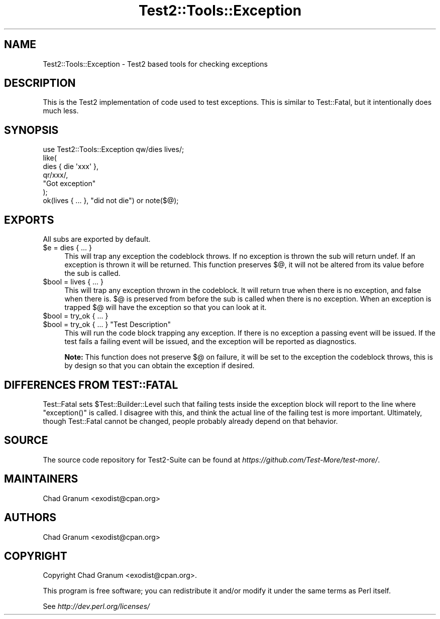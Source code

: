 .\" Automatically generated by Pod::Man 4.14 (Pod::Simple 3.42)
.\"
.\" Standard preamble:
.\" ========================================================================
.de Sp \" Vertical space (when we can't use .PP)
.if t .sp .5v
.if n .sp
..
.de Vb \" Begin verbatim text
.ft CW
.nf
.ne \\$1
..
.de Ve \" End verbatim text
.ft R
.fi
..
.\" Set up some character translations and predefined strings.  \*(-- will
.\" give an unbreakable dash, \*(PI will give pi, \*(L" will give a left
.\" double quote, and \*(R" will give a right double quote.  \*(C+ will
.\" give a nicer C++.  Capital omega is used to do unbreakable dashes and
.\" therefore won't be available.  \*(C` and \*(C' expand to `' in nroff,
.\" nothing in troff, for use with C<>.
.tr \(*W-
.ds C+ C\v'-.1v'\h'-1p'\s-2+\h'-1p'+\s0\v'.1v'\h'-1p'
.ie n \{\
.    ds -- \(*W-
.    ds PI pi
.    if (\n(.H=4u)&(1m=24u) .ds -- \(*W\h'-12u'\(*W\h'-12u'-\" diablo 10 pitch
.    if (\n(.H=4u)&(1m=20u) .ds -- \(*W\h'-12u'\(*W\h'-8u'-\"  diablo 12 pitch
.    ds L" ""
.    ds R" ""
.    ds C` ""
.    ds C' ""
'br\}
.el\{\
.    ds -- \|\(em\|
.    ds PI \(*p
.    ds L" ``
.    ds R" ''
.    ds C`
.    ds C'
'br\}
.\"
.\" Escape single quotes in literal strings from groff's Unicode transform.
.ie \n(.g .ds Aq \(aq
.el       .ds Aq '
.\"
.\" If the F register is >0, we'll generate index entries on stderr for
.\" titles (.TH), headers (.SH), subsections (.SS), items (.Ip), and index
.\" entries marked with X<> in POD.  Of course, you'll have to process the
.\" output yourself in some meaningful fashion.
.\"
.\" Avoid warning from groff about undefined register 'F'.
.de IX
..
.nr rF 0
.if \n(.g .if rF .nr rF 1
.if (\n(rF:(\n(.g==0)) \{\
.    if \nF \{\
.        de IX
.        tm Index:\\$1\t\\n%\t"\\$2"
..
.        if !\nF==2 \{\
.            nr % 0
.            nr F 2
.        \}
.    \}
.\}
.rr rF
.\" ========================================================================
.\"
.IX Title "Test2::Tools::Exception 3pm"
.TH Test2::Tools::Exception 3pm "2025-03-29" "perl v5.34.0" "User Contributed Perl Documentation"
.\" For nroff, turn off justification.  Always turn off hyphenation; it makes
.\" way too many mistakes in technical documents.
.if n .ad l
.nh
.SH "NAME"
Test2::Tools::Exception \- Test2 based tools for checking exceptions
.SH "DESCRIPTION"
.IX Header "DESCRIPTION"
This is the Test2 implementation of code used to test exceptions. This is
similar to Test::Fatal, but it intentionally does much less.
.SH "SYNOPSIS"
.IX Header "SYNOPSIS"
.Vb 1
\&    use Test2::Tools::Exception qw/dies lives/;
\&
\&    like(
\&        dies { die \*(Aqxxx\*(Aq },
\&        qr/xxx/,
\&        "Got exception"
\&    );
\&
\&    ok(lives { ... }, "did not die") or note($@);
.Ve
.SH "EXPORTS"
.IX Header "EXPORTS"
All subs are exported by default.
.ie n .IP "$e = dies { ... }" 4
.el .IP "\f(CW$e\fR = dies { ... }" 4
.IX Item "$e = dies { ... }"
This will trap any exception the codeblock throws. If no exception is thrown
the sub will return undef. If an exception is thrown it will be returned. This
function preserves \f(CW$@\fR, it will not be altered from its value before the sub
is called.
.ie n .IP "$bool = lives { ... }" 4
.el .IP "\f(CW$bool\fR = lives { ... }" 4
.IX Item "$bool = lives { ... }"
This will trap any exception thrown in the codeblock. It will return true when
there is no exception, and false when there is. \f(CW$@\fR is preserved from before
the sub is called when there is no exception. When an exception is trapped
\&\f(CW$@\fR will have the exception so that you can look at it.
.ie n .IP "$bool = try_ok { ... }" 4
.el .IP "\f(CW$bool\fR = try_ok { ... }" 4
.IX Item "$bool = try_ok { ... }"
.PD 0
.ie n .IP "$bool = try_ok { ... } ""Test Description""" 4
.el .IP "\f(CW$bool\fR = try_ok { ... } ``Test Description''" 4
.IX Item "$bool = try_ok { ... } Test Description"
.PD
This will run the code block trapping any exception. If there is no exception a
passing event will be issued. If the test fails a failing event will be issued,
and the exception will be reported as diagnostics.
.Sp
\&\fBNote:\fR This function does not preserve \f(CW$@\fR on failure, it will be set to
the exception the codeblock throws, this is by design so that you can obtain
the exception if desired.
.SH "DIFFERENCES FROM TEST::FATAL"
.IX Header "DIFFERENCES FROM TEST::FATAL"
Test::Fatal sets \f(CW$Test::Builder::Level\fR such that failing tests inside the
exception block will report to the line where \f(CW\*(C`exception()\*(C'\fR is called. I
disagree with this, and think the actual line of the failing test is
more important. Ultimately, though Test::Fatal cannot be changed, people
probably already depend on that behavior.
.SH "SOURCE"
.IX Header "SOURCE"
The source code repository for Test2\-Suite can be found at
\&\fIhttps://github.com/Test\-More/test\-more/\fR.
.SH "MAINTAINERS"
.IX Header "MAINTAINERS"
.IP "Chad Granum <exodist@cpan.org>" 4
.IX Item "Chad Granum <exodist@cpan.org>"
.SH "AUTHORS"
.IX Header "AUTHORS"
.PD 0
.IP "Chad Granum <exodist@cpan.org>" 4
.IX Item "Chad Granum <exodist@cpan.org>"
.PD
.SH "COPYRIGHT"
.IX Header "COPYRIGHT"
Copyright Chad Granum <exodist@cpan.org>.
.PP
This program is free software; you can redistribute it and/or
modify it under the same terms as Perl itself.
.PP
See \fIhttp://dev.perl.org/licenses/\fR
